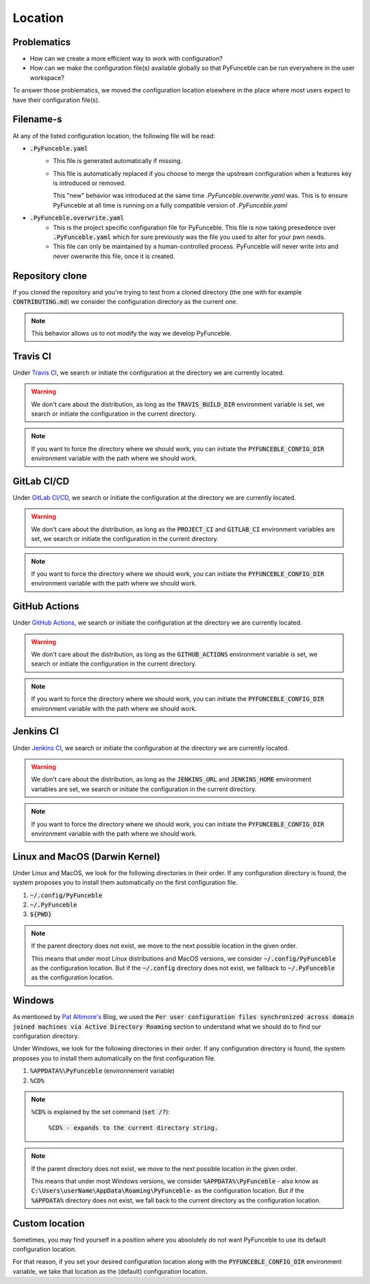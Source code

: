 Location
--------

Problematics
^^^^^^^^^^^^

* How can we create a more efficient way to work with configuration?
* How can we make the configuration file(s) available globally so that
  PyFunceble can be run everywhere in the user workspace?

To answer those problematics, we moved the configuration location
elsewhere in the place where most users expect to have their
configuration file(s).

Filename-s
^^^^^^^^^^

At any of the listed configuration location, the following file will be
read:

- :code:`.PyFunceble.yaml`
    - This file is generated automatically if missing.
    - This file is automatically replaced if you choose to merge the
      upstream configuration when a features key is introduced or removed.
      
      This "new" behavior was introduced at the same time
      `.PyFunceble.overwrite.yaml` was. This is to ensure PyFunceble at
      all time is running on a fully compatible version of
      `.PyFunceble.yaml`

- :code:`.PyFunceble.overwrite.yaml`
    - This is the project specific configuration file for PyFunceble.
      This file is now taking presedence over :code:`.PyFunceble.yaml`
      which for sure previously was the file you used to alter for your
      pwn needs.
    - This file can only be maintained by a human-controlled
      process. PyFunceble will never write into and never owerwrite this
      file, once it is created.
    

Repository clone
^^^^^^^^^^^^^^^^

If you cloned the repository and you're trying to test from a cloned
directory (the one with for example :code:`CONTRIBUTING.md`) we consider
the configuration directory as the current one.

.. note::
    This behavior allows us to not modify the way we develop PyFunceble.

Travis CI
^^^^^^^^^

Under `Travis CI`_, we search or initiate the configuration at the
directory we are currently located.

.. warning::
    We don't care about the distribution, as long as the
    :code:`TRAVIS_BUILD_DIR` environment variable is set, we search or
    initiate the configuration in the current directory.

.. note::
    If you want to force the directory where we should work, you can
    initiate the :code:`PYFUNCEBLE_CONFIG_DIR` environment variable with
    the path where we should work.

.. _Travis CI: https://travis-ci.org/

GitLab CI/CD
^^^^^^^^^^^^

Under `GitLab CI/CD`_, we search or initiate the configuration at the
directory we are currently located.

.. warning::
    We don't care about the distribution, as long as the :code:`PROJECT_CI`
    and :code:`GITLAB_CI` environment variables are set, we search or
    initiate the configuration in the current directory.

.. note::
    If you want to force the directory where we should work, you can
    initiate the :code:`PYFUNCEBLE_CONFIG_DIR` environment variable with
    the path where we should work.

.. _GitLab CI/CD: https://docs.gitlab.com/ee/ci/

GitHub Actions
^^^^^^^^^^^^^^

Under `GitHub Actions`_, we search or initiate the configuration at the
directory we are currently located.

.. warning::
    We don't care about the distribution, as long as the
    :code:`GITHUB_ACTIONS` environment variable is set, we search or
    initiate the configuration in the current directory.

.. note::
    If you want to force the directory where we should work, you can
    initiate the :code:`PYFUNCEBLE_CONFIG_DIR` environment variable with
    the path where we should work.

.. _GitHub Actions: https://github.com/features/actions

Jenkins CI
^^^^^^^^^^

Under `Jenkins CI`_, we search or initiate the configuration at the
directory we are currently located.

.. warning::
    We don't care about the distribution, as long as the
    :code:`JENKINS_URL` and :code:`JENKINS_HOME` environment variables
    are set, we search or initiate the configuration in the current
    directory.

.. note::
    If you want to force the directory where we should work, you can
    initiate the :code:`PYFUNCEBLE_CONFIG_DIR` environment variable with
    the path where we should work.

.. _Jenkins CI: https://www.jenkins.io/

Linux and MacOS (Darwin Kernel)
^^^^^^^^^^^^^^^^^^^^^^^^^^^^^^^

Under Linux and MacOS, we look for the following directories in their
order.
If any configuration directory is found, the system proposes you to
install them automatically on the first configuration file.

1. :code:`~/.config/PyFunceble`
2. :code:`~/.PyFunceble`
3. :code:`${PWD}`

.. note::
    If the parent directory does not exist, we move to the next possible
    location in the given order.

    This means that under most Linux distributions and MacOS versions,
    we consider :code:`~/.config/PyFunceble` as the configuration
    location.
    But if the :code:`~/.config` directory does not exist, we fallback
    to :code:`~/.PyFunceble` as the configuration location.

Windows
^^^^^^^

As mentioned by `Pat Altimore's`_ Blog, we used the
:code:`Per user configuration files synchronized across domain joined
machines via Active Directory Roaming` section to understand what we
should do to find our configuration directory.

Under Windows, we look for the following directories in their order.
If any configuration directory is found, the system proposes you to
install them automatically on the first configuration file.

1. :code:`%APPDATA%\PyFunceble` (environnement variable)
2. :code:`%CD%`

.. note::
    :code:`%CD%` is explained by the set command (:code:`set /?`):

        :code:`%CD% - expands to the current directory string.`

.. _Pat Altimore's: https://blogs.msdn.microsoft.com/patricka/2010/03/18/where-should-i-store-my-data-and-configuration-files-if-i-target-multiple-os-versions/

.. note::
    If the parent directory does not exist, we move to the next possible
    location in the given order.

    This means that under most Windows versions, we consider
    :code:`%APPDATA%\PyFunceble` - also know as
    :code:`C:\Users\userName\AppData\Roaming\PyFunceble`- as the
    configuration location.
    But if the :code:`%APPDATA%` directory does not exist, we fall back
    to the current directory as the configuration location.

Custom location
^^^^^^^^^^^^^^^

Sometimes, you may find yourself in a position where you absolutely do
not want PyFunceble to use its default configuration location.

For that reason, if you set your desired configuration location along
with the :code:`PYFUNCEBLE_CONFIG_DIR` environment variable, we take
that location as the (default) configuration location.
